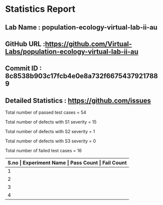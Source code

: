 * Statistics Report
** Lab Name : population-ecology-virtual-lab-ii-au
** GitHub URL :https://github.com/Virtual-Labs/population-ecology-virtual-lab-ii-au
** Commit ID : 8c8538b903c17fcb4e0e8a732f66754379217889
** Detailed Statistics : https://github.com/issues

Total number of passed test cases = 54

Total number of defects with S1 severity = 15

Total number of defects with S2 severity = 1

Total number of defects with S3 severity = 0

Total number of failed test cases = 16

|-------+---------------------------------------------------------------+------------+-------------|
| *S.no | Experiment Name                                               | Pass Count | Fail Count* |
|-------+---------------------------------------------------------------+------------+-------------|
|     1 | Optimal for aging Sit and wait predators that maximize energy |         18 |           5 |
|-------+---------------------------------------------------------------+------------+-------------|
|     2 | Optimal For Aging                                             |         16 |           5 |
|-------+---------------------------------------------------------------+------------+-------------|
|     3 | Optimal For Aging Pollinators                                 |         19 |           5 |
|-------+---------------------------------------------------------------+------------+-------------|
|     4 | Population Ecology Virtual Lab II                             |          1 |           1 |
|-------+---------------------------------------------------------------+------------+-------------|
